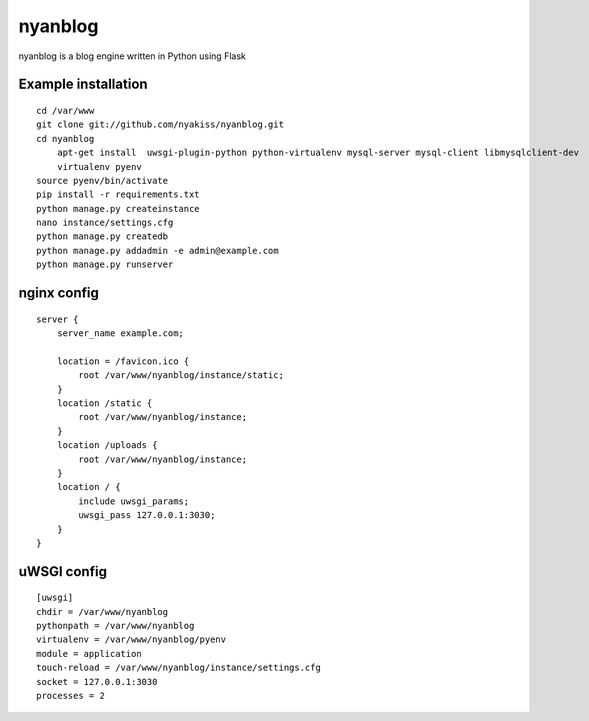 nyanblog
#########

nyanblog is a blog engine written in Python using Flask

Example installation
--------------------
::

    cd /var/www
    git clone git://github.com/nyakiss/nyanblog.git
    cd nyanblog
	apt-get install  uwsgi-plugin-python python-virtualenv mysql-server mysql-client libmysqlclient-dev
	virtualenv pyenv
    source pyenv/bin/activate
    pip install -r requirements.txt
    python manage.py createinstance
    nano instance/settings.cfg
    python manage.py createdb
    python manage.py addadmin -e admin@example.com
    python manage.py runserver

nginx config
------------
::

    server {
        server_name example.com;

        location = /favicon.ico {
            root /var/www/nyanblog/instance/static;
        }
        location /static {
            root /var/www/nyanblog/instance;
        }
        location /uploads {
            root /var/www/nyanblog/instance;
        }
        location / {
            include uwsgi_params;
            uwsgi_pass 127.0.0.1:3030;
        }
    }

uWSGI config
------------
::

    [uwsgi]
    chdir = /var/www/nyanblog
    pythonpath = /var/www/nyanblog
    virtualenv = /var/www/nyanblog/pyenv
    module = application
    touch-reload = /var/www/nyanblog/instance/settings.cfg
    socket = 127.0.0.1:3030
    processes = 2
